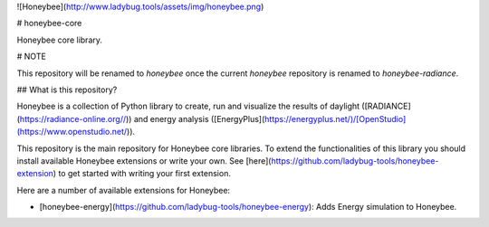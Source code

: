 ![Honeybee](http://www.ladybug.tools/assets/img/honeybee.png)

# honeybee-core

Honeybee core library.

# NOTE

This repository will be renamed to `honeybee` once the current `honeybee` repository is
renamed to `honeybee-radiance`.

## What is this repository?

Honeybee is a collection of Python library to create, run and visualize the results of
daylight ([RADIANCE](https://radiance-online.org//)) and energy analysis
([EnergyPlus](https://energyplus.net/)/[OpenStudio](https://www.openstudio.net/)).

This repository is the main repository for Honeybee core libraries. To extend the
functionalities of this library you should install available Honeybee extensions or write
your own. See [here](https://github.com/ladybug-tools/honeybee-extension) to get started
with writing your first extension.

Here are a number of available extensions for Honeybee:

- [honeybee-energy](https://github.com/ladybug-tools/honeybee-energy): Adds Energy simulation to Honeybee.


